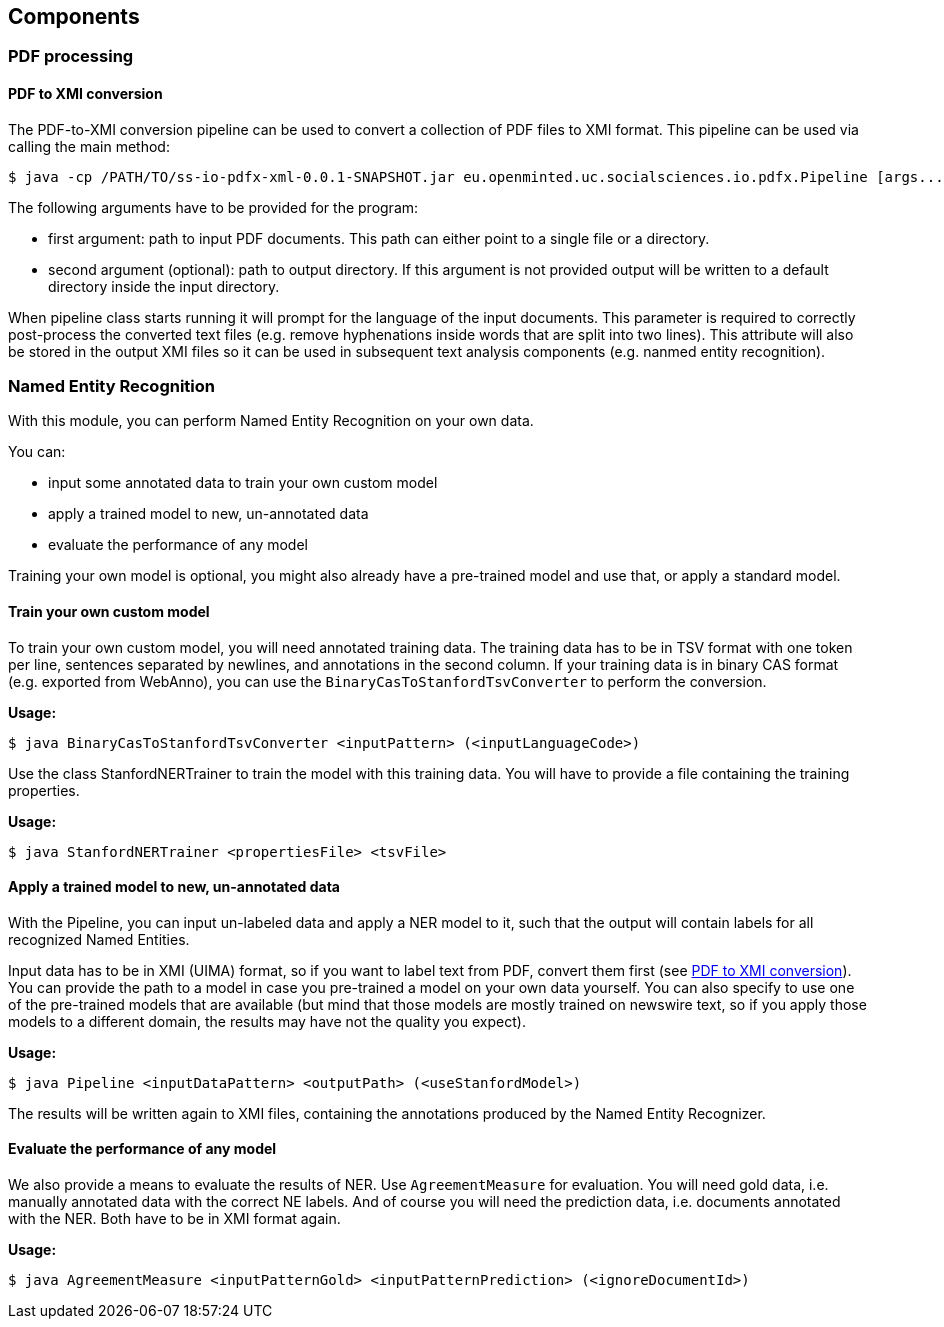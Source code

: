 == Components

=== PDF processing

//Components inside eu.openminted.uc.tdm.socialsciences.io.pdfx

==== PDF to XMI conversion
[[pdf-conversion]]
The PDF-to-XMI conversion pipeline can be used to convert a collection of PDF files to XMI format. This pipeline can be
used via calling the main method:

//TODO create standalone jar for the pipeline as well
 $ java -cp /PATH/TO/ss-io-pdfx-xml-0.0.1-SNAPSHOT.jar eu.openminted.uc.socialsciences.io.pdfx.Pipeline [args...]

The following arguments have to be provided for the program:

* first argument: path to input PDF documents. This path can either point to a single file or a directory.
* second argument (optional): path to output directory. If this argument is not provided output will be written to a
default directory inside the input directory.

When pipeline class starts running it will prompt for the language of the input documents. This parameter is required to
correctly post-process the converted text files (e.g. remove hyphenations inside words that are split into two lines).
This attribute will also be stored in the output XMI files so it can be used in subsequent text analysis components
(e.g. nanmed entity recognition).

//==== PDF to XML conversion
//
//Describe usage of PdfxXmlCreator class
//
//
//==== PDFX-XML to XMI conversion
//
//Describe usage of PdfxXmlToXmiConverter class


=== Named Entity Recognition

//Components inside eu.openminted.uc.tdm.socialsciences.ner
[.lead]
With this module, you can perform Named Entity Recognition on your own data.

You can:

* input some annotated data to train your own custom model
* apply a trained model to new, un-annotated data
* evaluate the performance of any model

Training your own model is optional, you might also already have a pre-trained model and use that, or apply a standard model.

==== Train your own custom model
To train your own custom model, you will need annotated training data.
The training data has to be in TSV format with one token per line, sentences separated by newlines, and annotations in the second column.
If your training data is in binary CAS format (e.g. exported from WebAnno), you can use the `BinaryCasToStanfordTsvConverter` to perform the conversion.

*Usage:*

 $ java BinaryCasToStanfordTsvConverter <inputPattern> (<inputLanguageCode>)
 
//TODO correct usage

Use the class StanfordNERTrainer to train the model with this training data. 
You will have to provide a file containing the training properties. 
//TODO we provide default training properties, right?

*Usage:*

 $ java StanfordNERTrainer <propertiesFile> <tsvFile>
 
//TODO correct usage

==== Apply a trained model to new, un-annotated data
With the Pipeline, you can input un-labeled data and apply a NER model to it, such that the output will contain labels for all recognized Named Entities.

Input data has to be in XMI (UIMA) format, so if you want to label text from PDF, convert them first (see <<pdf-conversion,PDF to XMI conversion>>).
You can provide the path to a model in case you pre-trained a model on your own data yourself. 
You can also specify to use one of the pre-trained models that are available (but mind that those models are mostly trained on newswire text, so if you apply those models to a different domain, the results may have not the quality you expect).

*Usage:*

 $ java Pipeline <inputDataPattern> <outputPath> (<useStanfordModel>)
 
//TODO correct usage

The results will be written again to XMI files, containing the annotations produced by the Named Entity Recognizer.

==== Evaluate the performance of any model
We also provide a means to evaluate the results of NER. Use `AgreementMeasure` for evaluation. 
You will need gold data, i.e. manually annotated data with the correct NE labels. 
And of course you will need the prediction data, i.e. documents annotated with the NER. 
Both have to be in XMI format again.

*Usage:*

 $ java AgreementMeasure <inputPatternGold> <inputPatternPrediction> (<ignoreDocumentId>)
 
//TODO correct usage
